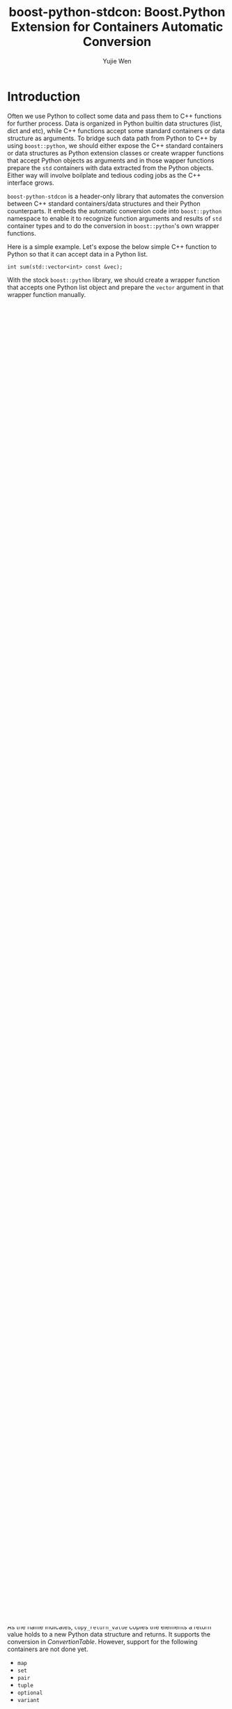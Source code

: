#+TITLE: boost-python-stdcon: Boost.Python Extension for Containers Automatic Conversion
#+AUTHOR: Yujie Wen
#+Email: yjwen.ty@qq.com
#+OPTIONS: toc:nil

* Introduction
  Often we use Python to collect some data and pass them to C++
  functions for further process. Data is organized in Python builtin
  data structures (list, dict and etc), while C++ functions accept
  some standard containers or data structure as arguments. To bridge
  such data path from Python to C++ by using ~boost::python~, we
  should either expose the C++ standard containers or data structures
  as Python extension classes or create wrapper functions that accept
  Python objects as arguments and in those wapper functions prepare
  the ~std~ containers with data extracted from the Python
  objects. Either way will involve boilplate and tedious coding jobs
  as the C++ interface grows.

  ~boost-python-stdcon~ is a header-only library that automates the
  conversion between C++ standard containers/data structures and their
  Python counterparts. It embeds the automatic conversion code into
  ~boost::python~ namespace to enable it to recognize function
  arguments and results of ~std~ container types and to do the
  conversion in ~boost::python~'s own wrapper functions.

  Here is a simple example. Let's expose the below simple C++ function
  to Python so that it can accept data in a Python list.
  #+begin_src c++
    int sum(std::vector<int> const &vec);
  #+end_src

  With the stock ~boost::python~ library, we should create a wrapper
  function that accepts one Python list object and prepare the
  ~vector~ argument in that wrapper function manually.
  #+begin_src c++
    #include <boost/python/extract.hpp>

    int pySum(PyObject* obj)
    {
      std::vector<int> vec;
      // Assuming obj is a list. Exact int values from obj and prepapre
      // vec.
      vec.reserve(PyList_Size(obj));
      for (Py_ssize_t i = 0; i < PyList_Size(obj); ++i) {
        vec.push_back(boost::python::extract<int>(PyList_GetItem(obj, i)));
      }
      return sum(vec); // Call sum
    }
  #+end_src

  And finally, register the wrapper function to Python.
  #+begin_src c++
    #include <boost/python.hpp>

    BOOST_PYTHON_MODULE(foo) {
      boost::python::def("sum", &pySum);
    }
  #+end_src

  But with ~boost-python-stdcon~, the wrapper function is no longer
  required and ~sum~ can be registered to Python directly. All is done
  by including a provided header file /vector_arg.hpp/.
  #+begin_src c++
    #include <vector_arg.hpp> // Provided by boost-python-stdcon

    BOOST_PYTHON_MODULE(foo) {
      boost::python::def("sum", &sum);
    }
  #+end_src

* Usage

  This library is header-only. Download the code package and unpack
  it to somewhere in your local directory. Add the /include/ directory
  to your C++ compiler's include file search path. Then add the proper
  header file to enable ~boost::python~ for specific container
  types.

* Argument Conversion

  For converting python containers to C++ containers as function
  arguments, please include the proper header file listed in the table
  below.

  #+NAME: ConvertionTable
  #+CAPTION: Convertion Table
  | C++ Container   | Expecting                                             | Header file for         |
  |                 | Python object type                                    | argument conversion     |
  |-----------------+-------------------------------------------------------+-------------------------|
  | ~vector~        | ~list~                                                | ~vector_arg.hpp~        |
  | ~list~          | ~list~                                                | ~list_arg.hpp~          |
  | ~forward_list~  | ~list~                                                | ~forward_list_arg.hpp~  |
  | ~map~           | ~dict~                                                | ~map_arg.hpp~           |
  | ~unordered_map~ | ~dict~                                                | ~unordered_map_arg.hpp~ |
  | ~set~           | ~set~ or ~frozenset~                                  | ~set_arg.hpp~           |
  | ~unordered_set~ | ~set~ or ~frozenset~                                  | ~unordered_set_arg.hpp~ |
  | ~pair~          | ~tuple~ of size 2                                     | ~pair_arg.hpp~          |
  | ~tuple~         | ~tuple~                                               | ~tuple_arg.hpp~         |
  | ~optional~      | Counterpart types or None                             | ~optional_arg.hpp~      |
  | ~variant~       | Counterpart of any of the variant's alternative types | ~variant_arg.hpp~       |
** Restriction on Rvalues

   The argument conversion is done by creating temporary C++ container
   object and COPYING each element of Python container to that
   temporary C++ object. That means any change to the container itself
   in C++ side is discarded and cannot affect the original Python
   container. To reflect such semantic, the conversion is restricted
   to rvalue types as container value type, constant reference type
   and rvalue reference type. The following code shows some example of
   acceptable arguments.

   #+begin_src c++
     void foo_0(std::vector<int> v); // A vector value, convertible
     void foo_1(std::vector<int> const &v); // Constant reference to a
                                            // vector, convertible
     void foo_2(std::vector<int> &&v); // rvalue reference to a vector,
                                       // convertible

     void foo_3(std::vector<int> &v); // Reference to a vector, a lvalue
                                      // type, NOT convertible
   #+end_src

** Effective Range

   In short, once an /*_arg.hpp*/ file is included, it forces all
   arguments of its type of all registered functions to be expecting
   the corresponding Python containers, regardless whether the
   argument type has been registered as Python extended class, in the
   whole current compilation unit(the current C++ code file).

   The reason is, boost-python-stdcon embeds the auto-conversion
   logics into boost.python by adding template specializations to its
   meta-functions. Such specializations preempt boost.python's default
   behavior on extended classes and are effective in the current
   compilation unit. However, boost-python-stdcon doesn't preempt
   those arguments of lvalues (a non-const reference or pointer)
   which are still registered to accept Python extended classes. The
   following code is an demostration of feasible mixing of
   auto-converted arguments with extended classes.

   #+begin_src c++
     #include <list>
     #include <vector_arg.hpp>

     using namespace std;
     namespace py = boost::python;

     template<typename SEQ>
     size_t seq_size(SEQ v){return v.size();}

     void def_mixed()
     {
       py::class_<vector<float>>("float_vector");
       py::class_<list<float>>("float_list");

       // These two functions are both registered as accepting
       // Python list, even if vector<float> is already registered as a Python
       // extension class, due to the included file <vector_arg.hpp>
       py::def("int_vector_size", &seq_size<vector<int>>);
       py::def("float_vector_size", &seq_size<vector<float>>);

       // However, this function is registered as accepting the Python
       // extension class of type vector<float>, as its argument is of
       // lvalue type that is not overwritten by boost-std-con
       py::def("float_vector_size_lvalue", &seq_size<vector<float>&>);

       // This function is also registered as accepting the Python
       // extension class of type list<float>, unless <list_arg.hpp> is
       // included
       py::def("float_list_size", &seq_size<list<float>>);
     }
   #+end_src

** Combined Conversion

   Combined containers and data structures are also supported by
   including header files of all the used container and data structure
   types. For example, to convert argument of type
   ~std::vector<std::pair<int, float>>~, including ~<vector_arg.hpp>~
   and ~<pair_arg.hpp>~ would be sufficient. The following code shows
   more examples.
   #+begin_src c++
     #include <vector_arg.hpp>
     #include <pair_arg.hpp>

     using namespace std;
     namespace py = boost::python;

     int first_at(vector<pair<int, float>> const &v, size_t idx)
     {
       return v[idx].first;
     }

     int size_of_first(pair<vector<int>, float> const &v)
     {
       return v.first.size();
     }

     void def_combined()
     {
       py::def("first_at", &first_at);
       py::def("size_of_first", &size_of_first);
     }
   #+end_src

* Return Value Conversion

  boost-python-stdcon provides a boost.python CallPolicy class
  template ~copy_return_value~ (defined in ~<copy_return_value.hpp>~)
  that enable automatic copying of function return values of standard
  container and data structure type to corrresponding python data
  structures. It follows boost.python's suggestion to support policy
  chaining by providing other policies as its template argument. Its
  definition is as:
  #+begin_src c++
    template<typename Base = default_call_policies>
    struct copy_return_value : Base
    {
      typedef copy_return_value_dispatcher<Base> result_converter;
    };
  #+end_src

  As the name indicates, ~copy_return_value~ copies the elements a
  return value holds to a new Python data structure and returns. It
  supports the conversion in [[ConvertionTable]]. However, support for the
  following containers are not done yet.

  * ~map~
  * ~set~
  * ~pair~
  * ~tuple~
  * ~optional~
  * ~variant~

  Just like argument
  conversion, return value conversion supports rvalue types only,
  which includes value types and constant references. The example
  below show its usage.

  #+begin_src c++
    #include <copy_return_value.hpp>

    template<typename Seq>
    Seq make_seq(size_t sz)
    {
      Seq seq;
      for (size_t i = 0; i < sz; ++i) {
        seq.push_back(i);
      }
      return seq;
    }

    void def_return_value() {
      py::def("make_vec", &make_seq<vector<int>>, py::copy_return_value<>());
    }
  #+end_src

** Effective Range

   Unlike argument conversion, return value conversion is specified as
   callpolicy at registering specific function. Auto-coverted
   functions can be mixed with those returning registered extension
   classes without conflicts.
